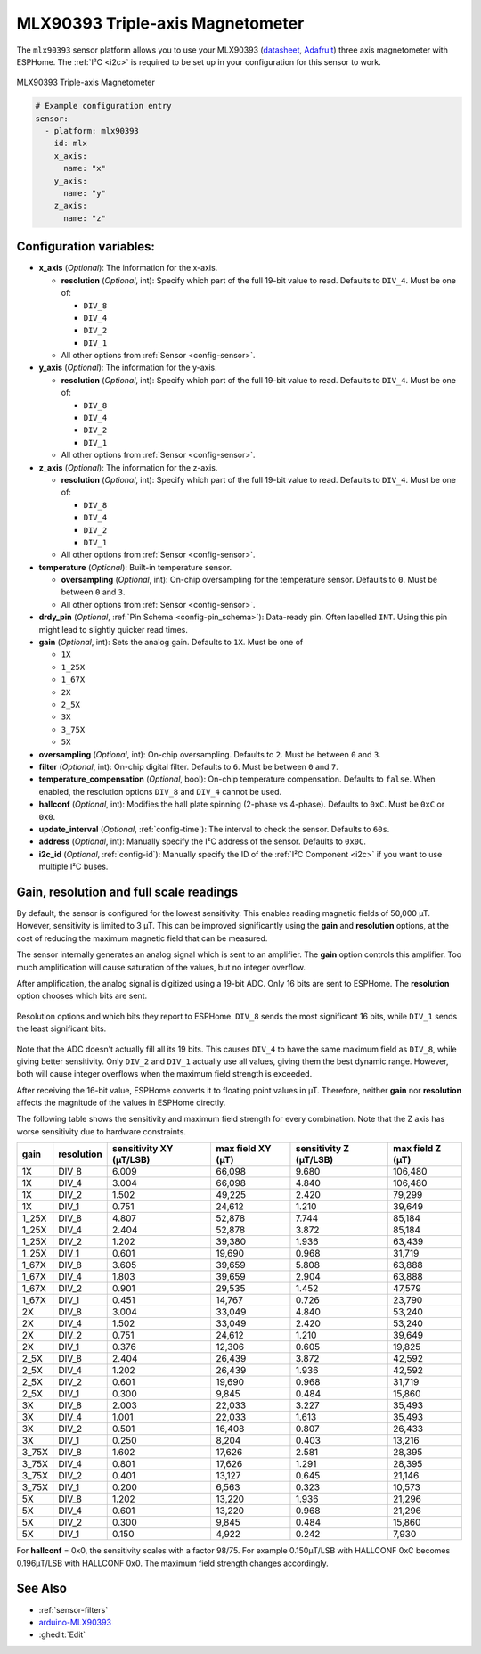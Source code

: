 MLX90393 Triple-axis Magnetometer
=================================

.. seo::
    :description: Instructions for setting up MLX90393 Triple-Axis magnetometer sensor.
    :image: mlx90393.jpg
    :keywords: MLX90393

The ``mlx90393`` sensor platform allows you to use your MLX90393
(`datasheet <https://media.melexis.com/-/media/files/documents/datasheets/mlx90393-datasheet-melexis.pdf>`__,
`Adafruit`_) three axis magnetometer with ESPHome. The :ref:`I²C <i2c>` is required to be set up in
your configuration for this sensor to work.

.. figure:: images/mlx90393-full.jpg
    :align: center
    :width: 50.0%

    MLX90393 Triple-axis Magnetometer

.. _Adafruit: https://www.adafruit.com/product/4022

.. code-block:: yaml

    # Example configuration entry
    sensor:
      - platform: mlx90393
        id: mlx
        x_axis:
          name: "x"
        y_axis:
          name: "y"
        z_axis:
          name: "z"

Configuration variables:
------------------------

- **x_axis** (*Optional*): The information for the x-axis.

  - **resolution** (*Optional*, int): Specify which part of the full 19-bit value to read. Defaults to ``DIV_4``. Must be one of:

    - ``DIV_8``
    - ``DIV_4``
    - ``DIV_2``
    - ``DIV_1``

  - All other options from :ref:`Sensor <config-sensor>`.

- **y_axis** (*Optional*): The information for the y-axis.

  - **resolution** (*Optional*, int): Specify which part of the full 19-bit value to read. Defaults to ``DIV_4``. Must be one of:

    - ``DIV_8``
    - ``DIV_4``
    - ``DIV_2``
    - ``DIV_1``

  - All other options from :ref:`Sensor <config-sensor>`.

- **z_axis** (*Optional*): The information for the z-axis.

  - **resolution** (*Optional*, int): Specify which part of the full 19-bit value to read. Defaults to ``DIV_4``. Must be one of:

    - ``DIV_8``
    - ``DIV_4``
    - ``DIV_2``
    - ``DIV_1``

  - All other options from :ref:`Sensor <config-sensor>`.

- **temperature** (*Optional*): Built-in temperature sensor.

  - **oversampling** (*Optional*, int): On-chip oversampling for the temperature sensor. Defaults to ``0``. Must be between ``0`` and ``3``.
  - All other options from :ref:`Sensor <config-sensor>`.

- **drdy_pin** (*Optional*, :ref:`Pin Schema <config-pin_schema>`): Data-ready pin. Often labelled ``INT``. Using this pin might lead to slightly quicker read times.

- **gain** (*Optional*, int): Sets the analog gain. Defaults to ``1X``. Must be one of

  - ``1X``
  - ``1_25X``
  - ``1_67X``
  - ``2X``
  - ``2_5X``
  - ``3X``
  - ``3_75X``
  - ``5X``

- **oversampling** (*Optional*, int): On-chip oversampling. Defaults to ``2``. Must be between ``0`` and ``3``.

- **filter** (*Optional*, int): On-chip digital filter. Defaults to ``6``. Must be between ``0`` and ``7``.

- **temperature_compensation** (*Optional*, bool): On-chip temperature compensation. Defaults to ``false``. When enabled, the resolution options ``DIV_8`` and ``DIV_4`` cannot be used.

- **hallconf** (*Optional*, int): Modifies the hall plate spinning (2-phase vs 4-phase). Defaults to ``0xC``. Must be ``0xC`` or ``0x0``.

- **update_interval** (*Optional*, :ref:`config-time`): The interval to check the
  sensor. Defaults to ``60s``.

- **address** (*Optional*, int): Manually specify the I²C address of
  the sensor. Defaults to ``0x0C``.

- **i2c_id** (*Optional*, :ref:`config-id`): Manually specify the ID of the :ref:`I²C Component <i2c>` if you want
  to use multiple I²C buses.

Gain, resolution and full scale readings
----------------------------------------

By default, the sensor is configured for the lowest sensitivity.
This enables reading magnetic fields of 50,000 µT. However, sensitivity is limited to 3 µT.
This can be improved significantly using the **gain** and **resolution** options, at the cost of reducing the maximum magnetic field that can be measured.

The sensor internally generates an analog signal which is sent to an amplifier.
The **gain** option controls this   amplifier. Too much amplification will cause saturation of the values, but no integer overflow.

After amplification, the analog signal is digitized using a 19-bit ADC.
Only 16 bits are sent to ESPHome. The **resolution** option chooses which bits are sent.

.. figure:: images/mlx90393-resolution.svg
    :align: center
    :width: 90.0%

    Resolution options and which bits they report to ESPHome. ``DIV_8`` sends the most significant 16 bits, while ``DIV_1`` sends the least significant bits.

Note that the ADC doesn't actually fill all its 19 bits. This causes ``DIV_4`` to have the same maximum field as ``DIV_8``, while giving better sensitivity.
Only ``DIV_2`` and ``DIV_1`` actually use all values, giving them the best dynamic range. However, both will cause integer overflows when the maximum field strength is exceeded.

After receiving the 16-bit value, ESPHome converts it to floating point values in µT.
Therefore, neither **gain** nor **resolution** affects the magnitude of the values in ESPHome directly.

The following table shows the sensitivity and maximum field strength for every combination.
Note that the Z axis has worse sensitivity due to hardware constraints.

+-------+------------+-------------------------+-------------------+------------------------+------------------+
| gain  | resolution | sensitivity XY (µT/LSB) | max field XY (µT) | sensitivity Z (µT/LSB) | max field Z (µT) |
+=======+============+=========================+===================+========================+==================+
| 1X    | DIV_8      |                   6.009 |            66,098 |                  9.680 |          106,480 |
+-------+------------+-------------------------+-------------------+------------------------+------------------+
| 1X    | DIV_4      |                   3.004 |            66,098 |                  4.840 |          106,480 |
+-------+------------+-------------------------+-------------------+------------------------+------------------+
| 1X    | DIV_2      |                   1.502 |            49,225 |                  2.420 |           79,299 |
+-------+------------+-------------------------+-------------------+------------------------+------------------+
| 1X    | DIV_1      |                   0.751 |            24,612 |                  1.210 |           39,649 |
+-------+------------+-------------------------+-------------------+------------------------+------------------+
| 1_25X | DIV_8      |                   4.807 |            52,878 |                  7.744 |           85,184 |
+-------+------------+-------------------------+-------------------+------------------------+------------------+
| 1_25X | DIV_4      |                   2.404 |            52,878 |                  3.872 |           85,184 |
+-------+------------+-------------------------+-------------------+------------------------+------------------+
| 1_25X | DIV_2      |                   1.202 |            39,380 |                  1.936 |           63,439 |
+-------+------------+-------------------------+-------------------+------------------------+------------------+
| 1_25X | DIV_1      |                   0.601 |            19,690 |                  0.968 |           31,719 |
+-------+------------+-------------------------+-------------------+------------------------+------------------+
| 1_67X | DIV_8      |                   3.605 |            39,659 |                  5.808 |           63,888 |
+-------+------------+-------------------------+-------------------+------------------------+------------------+
| 1_67X | DIV_4      |                   1.803 |            39,659 |                  2.904 |           63,888 |
+-------+------------+-------------------------+-------------------+------------------------+------------------+
| 1_67X | DIV_2      |                   0.901 |            29,535 |                  1.452 |           47,579 |
+-------+------------+-------------------------+-------------------+------------------------+------------------+
| 1_67X | DIV_1      |                   0.451 |            14,767 |                  0.726 |           23,790 |
+-------+------------+-------------------------+-------------------+------------------------+------------------+
| 2X    | DIV_8      |                   3.004 |            33,049 |                  4.840 |           53,240 |
+-------+------------+-------------------------+-------------------+------------------------+------------------+
| 2X    | DIV_4      |                   1.502 |            33,049 |                  2.420 |           53,240 |
+-------+------------+-------------------------+-------------------+------------------------+------------------+
| 2X    | DIV_2      |                   0.751 |            24,612 |                  1.210 |           39,649 |
+-------+------------+-------------------------+-------------------+------------------------+------------------+
| 2X    | DIV_1      |                   0.376 |            12,306 |                  0.605 |           19,825 |
+-------+------------+-------------------------+-------------------+------------------------+------------------+
| 2_5X  | DIV_8      |                   2.404 |            26,439 |                  3.872 |           42,592 |
+-------+------------+-------------------------+-------------------+------------------------+------------------+
| 2_5X  | DIV_4      |                   1.202 |            26,439 |                  1.936 |           42,592 |
+-------+------------+-------------------------+-------------------+------------------------+------------------+
| 2_5X  | DIV_2      |                   0.601 |            19,690 |                  0.968 |           31,719 |
+-------+------------+-------------------------+-------------------+------------------------+------------------+
| 2_5X  | DIV_1      |                   0.300 |             9,845 |                  0.484 |           15,860 |
+-------+------------+-------------------------+-------------------+------------------------+------------------+
| 3X    | DIV_8      |                   2.003 |            22,033 |                  3.227 |           35,493 |
+-------+------------+-------------------------+-------------------+------------------------+------------------+
| 3X    | DIV_4      |                   1.001 |            22,033 |                  1.613 |           35,493 |
+-------+------------+-------------------------+-------------------+------------------------+------------------+
| 3X    | DIV_2      |                   0.501 |            16,408 |                  0.807 |           26,433 |
+-------+------------+-------------------------+-------------------+------------------------+------------------+
| 3X    | DIV_1      |                   0.250 |             8,204 |                  0.403 |           13,216 |
+-------+------------+-------------------------+-------------------+------------------------+------------------+
| 3_75X | DIV_8      |                   1.602 |            17,626 |                  2.581 |           28,395 |
+-------+------------+-------------------------+-------------------+------------------------+------------------+
| 3_75X | DIV_4      |                   0.801 |            17,626 |                  1.291 |           28,395 |
+-------+------------+-------------------------+-------------------+------------------------+------------------+
| 3_75X | DIV_2      |                   0.401 |            13,127 |                  0.645 |           21,146 |
+-------+------------+-------------------------+-------------------+------------------------+------------------+
| 3_75X | DIV_1      |                   0.200 |             6,563 |                  0.323 |           10,573 |
+-------+------------+-------------------------+-------------------+------------------------+------------------+
| 5X    | DIV_8      |                   1.202 |            13,220 |                  1.936 |           21,296 |
+-------+------------+-------------------------+-------------------+------------------------+------------------+
| 5X    | DIV_4      |                   0.601 |            13,220 |                  0.968 |           21,296 |
+-------+------------+-------------------------+-------------------+------------------------+------------------+
| 5X    | DIV_2      |                   0.300 |             9,845 |                  0.484 |           15,860 |
+-------+------------+-------------------------+-------------------+------------------------+------------------+
| 5X    | DIV_1      |                   0.150 |             4,922 |                  0.242 |            7,930 |
+-------+------------+-------------------------+-------------------+------------------------+------------------+

For **hallconf** = 0x0, the sensitivity scales with a factor 98/75. For example 0.150μT/LSB with HALLCONF 0xC
becomes 0.196μT/LSB with HALLCONF 0x0. The maximum field strength changes accordingly.

See Also
--------

- :ref:`sensor-filters`
- `arduino-MLX90393 <https://github.com/functionpointer/arduino-MLX90393>`__
- :ghedit:`Edit`
